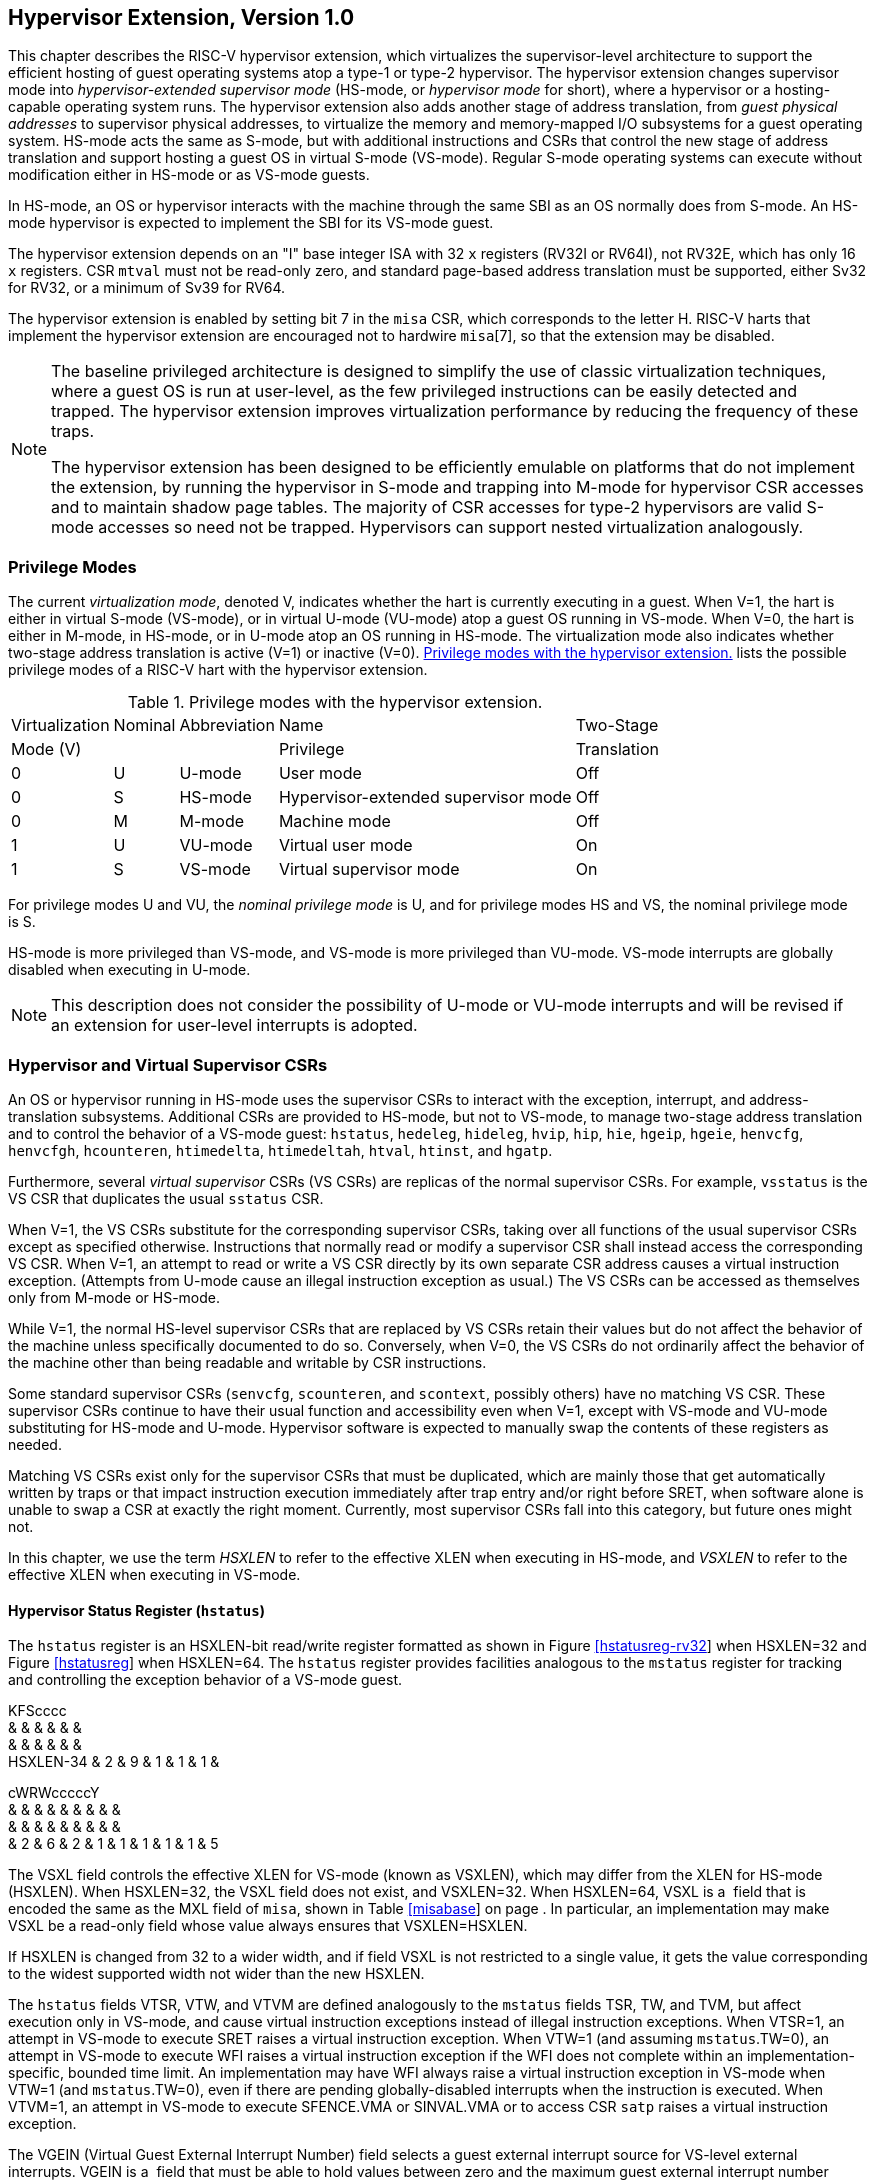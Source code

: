 [[hypervisor]]
== Hypervisor Extension, Version 1.0

This chapter describes the RISC-V hypervisor extension, which
virtualizes the supervisor-level architecture to support the efficient
hosting of guest operating systems atop a type-1 or type-2 hypervisor.
The hypervisor extension changes supervisor mode into
_hypervisor-extended supervisor mode_ (HS-mode, or _hypervisor mode_ for
short), where a hypervisor or a hosting-capable operating system runs.
The hypervisor extension also adds another stage of address translation,
from _guest physical addresses_ to supervisor physical addresses, to
virtualize the memory and memory-mapped I/O subsystems for a guest
operating system. HS-mode acts the same as S-mode, but with additional
instructions and CSRs that control the new stage of address translation
and support hosting a guest OS in virtual S-mode (VS-mode). Regular
S-mode operating systems can execute without modification either in
HS-mode or as VS-mode guests.

In HS-mode, an OS or hypervisor interacts with the machine through the
same SBI as an OS normally does from S-mode. An HS-mode hypervisor is
expected to implement the SBI for its VS-mode guest.

The hypervisor extension depends on an "I" base integer ISA with 32
`x` registers (RV32I or RV64I), not RV32E, which has only 16 `x`
registers. CSR `mtval` must not be read-only zero, and standard
page-based address translation must be supported, either Sv32 for RV32,
or a minimum of Sv39 for RV64.

The hypervisor extension is enabled by setting bit 7 in the `misa` CSR,
which corresponds to the letter H. RISC-V harts that implement the
hypervisor extension are encouraged not to hardwire `misa`[7], so that
the extension may be disabled.

[NOTE]
====
The baseline privileged architecture is designed to simplify the use of
classic virtualization techniques, where a guest OS is run at
user-level, as the few privileged instructions can be easily detected
and trapped. The hypervisor extension improves virtualization
performance by reducing the frequency of these traps.

The hypervisor extension has been designed to be efficiently emulable on
platforms that do not implement the extension, by running the hypervisor
in S-mode and trapping into M-mode for hypervisor CSR accesses and to
maintain shadow page tables. The majority of CSR accesses for type-2
hypervisors are valid S-mode accesses so need not be trapped.
Hypervisors can support nested virtualization analogously.
====

=== Privilege Modes

The current _virtualization mode_, denoted V, indicates whether the hart
is currently executing in a guest. When V=1, the hart is either in
virtual S-mode (VS-mode), or in virtual U-mode (VU-mode) atop a guest OS
running in VS-mode. When V=0, the hart is either in M-mode, in HS-mode,
or in U-mode atop an OS running in HS-mode. The virtualization mode also
indicates whether two-stage address translation is active (V=1) or
inactive (V=0). <<HPrivModes>> lists the
possible privilege modes of a RISC-V hart with the hypervisor extension.

[[HPrivModes]]
.Privilege modes with the hypervisor extension.
[%autowidth,float="center",align="center",cols="^,^,<,<,<"]
|===
|Virtualization |Nominal |Abbreviation |Name |Two-Stage
|Mode (V) | | |Privilege |Translation
|0 |U |U-mode |User mode |Off
|0 |S |HS-mode |Hypervisor-extended supervisor mode |Off
|0 |M |M-mode |Machine mode |Off
|1 |U |VU-mode |Virtual user mode |On
|1 |S |VS-mode |Virtual supervisor mode |On
|===

For privilege modes U and VU, the _nominal privilege mode_ is U, and for
privilege modes HS and VS, the nominal privilege mode is S.

HS-mode is more privileged than VS-mode, and VS-mode is more privileged
than VU-mode. VS-mode interrupts are globally disabled when executing in
U-mode.

[NOTE]
====
This description does not consider the possibility of U-mode or VU-mode
interrupts and will be revised if an extension for user-level interrupts
is adopted.
====

=== Hypervisor and Virtual Supervisor CSRs

An OS or hypervisor running in HS-mode uses the supervisor CSRs to
interact with the exception, interrupt, and address-translation
subsystems. Additional CSRs are provided to HS-mode, but not to VS-mode,
to manage two-stage address translation and to control the behavior of a
VS-mode guest: `hstatus`, `hedeleg`, `hideleg`, `hvip`, `hip`, `hie`,
`hgeip`, `hgeie`, `henvcfg`, `henvcfgh`, `hcounteren`, `htimedelta`,
`htimedeltah`, `htval`, `htinst`, and `hgatp`.

Furthermore, several _virtual supervisor_ CSRs (VS CSRs) are replicas of
the normal supervisor CSRs. For example, `vsstatus` is the VS CSR that
duplicates the usual `sstatus` CSR.

When V=1, the VS CSRs substitute for the corresponding supervisor CSRs,
taking over all functions of the usual supervisor CSRs except as
specified otherwise. Instructions that normally read or modify a
supervisor CSR shall instead access the corresponding VS CSR. When V=1,
an attempt to read or write a VS CSR directly by its own separate CSR
address causes a virtual instruction exception. (Attempts from U-mode
cause an illegal instruction exception as usual.) The VS CSRs can be
accessed as themselves only from M-mode or HS-mode.

While V=1, the normal HS-level supervisor CSRs that are replaced by VS
CSRs retain their values but do not affect the behavior of the machine
unless specifically documented to do so. Conversely, when V=0, the VS
CSRs do not ordinarily affect the behavior of the machine other than
being readable and writable by CSR instructions.

Some standard supervisor CSRs (`senvcfg`, `scounteren`, and `scontext`,
possibly others) have no matching VS CSR. These supervisor CSRs continue
to have their usual function and accessibility even when V=1, except
with VS-mode and VU-mode substituting for HS-mode and U-mode. Hypervisor
software is expected to manually swap the contents of these registers as
needed.

Matching VS CSRs exist only for the supervisor CSRs that must be
duplicated, which are mainly those that get automatically written by
traps or that impact instruction execution immediately after trap entry
and/or right before SRET, when software alone is unable to swap a CSR at
exactly the right moment. Currently, most supervisor CSRs fall into this
category, but future ones might not.

In this chapter, we use the term _HSXLEN_ to refer to the effective XLEN
when executing in HS-mode, and _VSXLEN_ to refer to the effective XLEN
when executing in VS-mode.

==== Hypervisor Status Register (`hstatus`)

The `hstatus` register is an HSXLEN-bit read/write register formatted as
shown in Figure link:#hstatusreg-rv32[[hstatusreg-rv32]] when HSXLEN=32
and Figure link:#hstatusreg[[hstatusreg]] when HSXLEN=64. The `hstatus`
register provides facilities analogous to the `mstatus` register for
tracking and controlling the exception behavior of a VS-mode guest.

KFScccc +
& & & & & & +
& & & & & & +
HSXLEN-34 & 2 & 9 & 1 & 1 & 1 & +

cWRWcccccY +
& & & & & & & & & +
& & & & & & & & & +
& 2 & 6 & 2 & 1 & 1 & 1 & 1 & 1 & 5 +

The VSXL field controls the effective XLEN for VS-mode (known as
VSXLEN), which may differ from the XLEN for HS-mode (HSXLEN). When
HSXLEN=32, the VSXL field does not exist, and VSXLEN=32. When HSXLEN=64,
VSXL is a  field that is encoded the same as the MXL field of `misa`,
shown in Table link:#misabase[[misabase]] on page . In particular, an
implementation may make VSXL be a read-only field whose value always
ensures that VSXLEN=HSXLEN.

If HSXLEN is changed from 32 to a wider width, and if field VSXL is not
restricted to a single value, it gets the value corresponding to the
widest supported width not wider than the new HSXLEN.

The `hstatus` fields VTSR, VTW, and VTVM are defined analogously to the
`mstatus` fields TSR, TW, and TVM, but affect execution only in VS-mode,
and cause virtual instruction exceptions instead of illegal instruction
exceptions. When VTSR=1, an attempt in VS-mode to execute SRET raises a
virtual instruction exception. When VTW=1 (and assuming `mstatus`.TW=0),
an attempt in VS-mode to execute WFI raises a virtual instruction
exception if the WFI does not complete within an
implementation-specific, bounded time limit. An implementation may have
WFI always raise a virtual instruction exception in VS-mode when VTW=1
(and `mstatus`.TW=0), even if there are pending globally-disabled
interrupts when the instruction is executed. When VTVM=1, an attempt in
VS-mode to execute SFENCE.VMA or SINVAL.VMA or to access CSR `satp`
raises a virtual instruction exception.

The VGEIN (Virtual Guest External Interrupt Number) field selects a
guest external interrupt source for VS-level external interrupts. VGEIN
is a  field that must be able to hold values between zero and the
maximum guest external interrupt number (known as GEILEN), inclusive.
When VGEIN=0, no guest external interrupt source is selected for
VS-level external interrupts. GEILEN may be zero, in which case VGEIN
may be read-only zero. Guest external interrupts are explained in
Section #sec:hgeinterruptregs[1.2.4], and the use of VGEIN is covered
further in Section #sec:hinterruptregs[1.2.3].

Field HU (Hypervisor in U-mode) controls whether the virtual-machine
load/store instructions, HLV, HLVX, and HSV, can be used also in U-mode.
When HU=1, these instructions can be executed in U-mode the same as in
HS-mode. When HU=0, all hypervisor instructions cause an illegal
instruction trap in U-mode.

The HU bit allows a portion of a hypervisor to be run in U-mode for
greater protection against software bugs, while still retaining access
to a virtual machine’s memory.

The SPV bit (Supervisor Previous Virtualization mode) is written by the
implementation whenever a trap is taken into HS-mode. Just as the SPP
bit in `sstatus` is set to the (nominal) privilege mode at the time of
the trap, the SPV bit in `hstatus` is set to the value of the
virtualization mode V at the time of the trap. When an SRET instruction
is executed when V=0, V is set to SPV.

When V=1 and a trap is taken into HS-mode, bit SPVP (Supervisor Previous
Virtual Privilege) is set to the nominal privilege mode at the time of
the trap, the same as `sstatus`.SPP. But if V=0 before a trap, SPVP is
left unchanged on trap entry. SPVP controls the effective privilege of
explicit memory accesses made by the virtual-machine load/store
instructions, HLV, HLVX, and HSV.

Without SPVP, if instructions HLV, HLVX, and HSV looked instead to
`sstatus`.SPP for the effective privilege of their memory accesses,
then, even with HU=1, U-mode could not access virtual machine memory at
VS-level, because to enter U-mode using SRET always leaves SPP=0. Unlike
SPP, field SPVP is untouched by transitions back-and-forth between
HS-mode and U-mode.

Field GVA (Guest Virtual Address) is written by the implementation
whenever a trap is taken into HS-mode. For any trap (breakpoint, address
misaligned, access fault, page fault, or guest-page fault) that writes a
guest virtual address to `stval`, GVA is set to 1. For any other trap
into HS-mode, GVA is set to 0.

For breakpoint and memory access traps that write a nonzero value to
`stval`, GVA is redundant with field SPV (the two bits are set the same)
except when the explicit memory access of an HLV, HLVX, or HSV
instruction causes a fault. In that case, SPV=0 but GVA=1.

The VSBE bit is a  field that controls the endianness of explicit memory
accesses made from VS-mode. If VSBE=0, explicit load and store memory
accesses made from VS-mode are little-endian, and if VSBE=1, they are
big-endian. VSBE also controls the endianness of all implicit accesses
to VS-level memory management data structures, such as page tables. An
implementation may make VSBE a read-only field that always specifies the
same endianness as HS-mode.

==== Hypervisor Trap Delegation Registers (`hedeleg` and `hideleg`)

Registers `hedeleg` and `hideleg` are HSXLEN-bit read/write registers,
formatted as shown in Figures link:#hedelegreg[[hedelegreg]] and
link:#hidelegreg[[hidelegreg]] respectively. By default, all traps at
any privilege level are handled in M-mode, though M-mode usually uses
the `medeleg` and `mideleg` CSRs to delegate some traps to HS-mode. The
`hedeleg` and `hideleg` CSRs allow these traps to be further delegated
to a VS-mode guest; their layout is the same as `medeleg` and `mideleg`.

@J +
 +
HSXLEN +

@J +
 +
HSXLEN +

[cols=">,<,<",options="header",]
|===
|Bit |Attribute |Corresponding Exception
|0 |(See text) |Instruction address misaligned
|1 |Writable |Instruction access fault
|2 |Writable |Illegal instruction
|3 |Writable |Breakpoint
|4 |Writable |Load address misaligned
|5 |Writable |Load access fault
|6 |Writable |Store/AMO address misaligned
|7 |Writable |Store/AMO access fault
|8 |Writable |Environment call from U-mode or VU-mode
|9 |Read-only 0 |Environment call from HS-mode
|10 |Read-only 0 |Environment call from VS-mode
|11 |Read-only 0 |Environment call from M-mode
|12 |Writable |Instruction page fault
|13 |Writable |Load page fault
|15 |Writable |Store/AMO page fault
|20 |Read-only 0 |Instruction guest-page fault
|21 |Read-only 0 |Load guest-page fault
|22 |Read-only 0 |Virtual instruction
|23 |Read-only 0 |Store/AMO guest-page fault
|===

A synchronous trap that has been delegated to HS-mode (using `medeleg`)
is further delegated to VS-mode if V=1 before the trap and the
corresponding `hedeleg` bit is set. Each bit of `hedeleg` shall be
either writable or read-only zero. Many bits of `hedeleg` are required
specifically to be writable or zero, as enumerated in
Table #tab:hedeleg-bits[[tab:hedeleg-bits]]. Bit 0, corresponding to
instruction address misaligned exceptions, must be writable if
IALIGN=32.

Requiring that certain bits of `hedeleg` be writable reduces some of the
burden on a hypervisor to handle variations of implementation.

An interrupt that has been delegated to HS-mode (using `mideleg`) is
further delegated to VS-mode if the corresponding `hideleg` bit is set.
Among bits 15:0 of `hideleg`, bits 10, 6, and 2 (corresponding to the
standard VS-level interrupts) are writable, and bits 12, 9, 5, and 1
(corresponding to the standard S-level interrupts) are read-only zeros.

When a virtual supervisor external interrupt (code 10) is delegated to
VS-mode, it is automatically translated by the machine into a supervisor
external interrupt (code 9) for VS-mode, including the value written to
`vscause` on an interrupt trap. Likewise, a virtual supervisor timer
interrupt (6) is translated into a supervisor timer interrupt (5) for
VS-mode, and a virtual supervisor software interrupt (2) is translated
into a supervisor software interrupt (1) for VS-mode. Similar
translations may or may not be done for platform or custom interrupt
causes (codes 16 and above).

[[sec:hinterruptregs]]
==== Hypervisor Interrupt Registers (`hvip`, `hip`, and `hie`)

Register `hvip` is an HSXLEN-bit read/write register that a hypervisor
can write to indicate virtual interrupts intended for VS-mode. Bits of
`hvip` that are not writable are read-only zeros.

@J +
 +
HSXLEN +

The standard portion (bits 15:0) of `hvip` is formatted as shown in
Figure link:#hvipreg-standard[[hvipreg-standard]]. Bits VSEIP, VSTIP,
and VSSIP of `hvip` are writable. Setting VSEIP=1 in `hvip` asserts a
VS-level external interrupt; setting VSTIP asserts a VS-level timer
interrupt; and setting VSSIP asserts a VS-level software interrupt.

RcFcFcW & & & & & & +
& & & & & & +
& 1 & 3 & 1 & 3 & 1 & 2 +

Registers `hip` and `hie` are HSXLEN-bit read/write registers that
supplement HS-level’s `sip` and `sie` respectively. The `hip` register
indicates pending VS-level and hypervisor-specific interrupts, while
`hie` contains enable bits for the same interrupts.

@J +
 +
HSXLEN +

@J +
 +
HSXLEN +

For each writable bit in `sie`, the corresponding bit shall be read-only
zero in both `hip` and `hie`. Hence, the nonzero bits in `sie` and `hie`
are always mutually exclusive, and likewise for `sip` and `hip`.

The active bits of `hip` and `hie` cannot be placed in HS-level’s `sip`
and `sie` because doing so would make it impossible for software to
emulate the hypervisor extension on platforms that do not implement it
in hardware.

An interrupt _i_ will trap to HS-mode whenever all of the following are
true: (a) either the current operating mode is HS-mode and the SIE bit
in the `sstatus` register is set, or the current operating mode has less
privilege than HS-mode; (b) bit _i_ is set in both `sip` and `sie`, or
in both `hip` and `hie`; and (c) bit _i_ is not set in `hideleg`.

If bit _i_ of `sie` is read-only zero, the same bit in register `hip`
may be writable or may be read-only. When bit _i_ in `hip` is writable,
a pending interrupt _i_ can be cleared by writing 0 to this bit. If
interrupt _i_ can become pending in `hip` but bit _i_ in `hip` is
read-only, then either the interrupt can be cleared by clearing bit _i_
of `hvip`, or the implementation must provide some other mechanism for
clearing the pending interrupt (which may involve a call to the
execution environment).

A bit in `hie` shall be writable if the corresponding interrupt can ever
become pending in `hip`. Bits of `hie` that are not writable shall be
read-only zero.

The standard portions (bits 15:0) of registers `hip` and `hie` are
formatted as shown in Figures link:#hipreg-standard[[hipreg-standard]]
and link:#hiereg-standard[[hiereg-standard]] respectively.

FcccFcFcW & & & & & & & & +
& & & & & & & & +
& 1 & 1 & 1 & 3 & 1 & 3 & 1 & 2 +

FcccFcFcW & & & & & & & & +
& & & & & & & & +
& 1 & 1 & 1 & 3 & 1 & 3 & 1 & 2 +

Bits `hip`.SGEIP and `hie`.SGEIE are the interrupt-pending and
interrupt-enable bits for guest external interrupts at supervisor level
(HS-level). SGEIP is read-only in `hip`, and is 1 if and only if the
bitwise logical-AND of CSRs `hgeip` and `hgeie` is nonzero in any bit.
(See Section #sec:hgeinterruptregs[1.2.4].)

Bits `hip`.VSEIP and `hie`.VSEIE are the interrupt-pending and
interrupt-enable bits for VS-level external interrupts. VSEIP is
read-only in `hip`, and is the logical-OR of these interrupt sources:

bit VSEIP of `hvip`;

the bit of `hgeip` selected by `hstatus`.VGEIN; and

any other platform-specific external interrupt signal directed to
VS-level.

Bits `hip`.VSTIP and `hie`.VSTIE are the interrupt-pending and
interrupt-enable bits for VS-level timer interrupts. VSTIP is read-only
in `hip`, and is the logical-OR of `hvip`.VSTIP and any other
platform-specific timer interrupt signal directed to VS-level.

Bits `hip`.VSSIP and `hie`.VSSIE are the interrupt-pending and
interrupt-enable bits for VS-level software interrupts. VSSIP in `hip`
is an alias (writable) of the same bit in `hvip`.

Multiple simultaneous interrupts destined for HS-mode are handled in the
following decreasing priority order: SEI, SSI, STI, SGEI, VSEI, VSSI,
VSTI.

[[sec:hgeinterruptregs]]
==== Hypervisor Guest External Interrupt Registers (`hgeip` and `hgeie`)

The `hgeip` register is an HSXLEN-bit read-only register, formatted as
shown in Figure link:#hgeipreg[[hgeipreg]], that indicates pending guest
external interrupts for this hart. The `hgeie` register is an HSXLEN-bit
read/write register, formatted as shown in
Figure link:#hgeiereg[[hgeiereg]], that contains enable bits for the
guest external interrupts at this hart. Guest external interrupt number
_i_ corresponds with bit _i_ in both `hgeip` and `hgeie`.

@Jc & +
& +
HSXLEN-1 & 1 +

@Jc & +
& +
HSXLEN-1 & 1 +

Guest external interrupts represent interrupts directed to individual
virtual machines at VS-level. If a RISC-V platform supports placing a
physical device under the direct control of a guest OS with minimal
hypervisor intervention (known as _pass-through_ or _direct assignment_
between a virtual machine and the physical device), then, in such
circumstance, interrupts from the device are intended for a specific
virtual machine. Each bit of `hgeip` summarizes _all_ pending interrupts
directed to one virtual hart, as collected and reported by an interrupt
controller. To distinguish specific pending interrupts from multiple
devices, software must query the interrupt controller.

Support for guest external interrupts requires an interrupt controller
that can collect virtual-machine-directed interrupts separately from
other interrupts.

The number of bits implemented in `hgeip` and `hgeie` for guest external
interrupts is  and may be zero. This number is known as _GEILEN_. The
least-significant bits are implemented first, apart from bit 0. Hence,
if GEILEN is nonzero, bits GEILEN:1 shall be writable in `hgeie`, and
all other bit positions shall be read-only zeros in both `hgeip` and
`hgeie`.

The set of guest external interrupts received and handled at one
physical hart may differ from those received at other harts. Guest
external interrupt number _i_ at one physical hart is typically expected
not to be the same as guest external interrupt _i_ at any other hart.
For any one physical hart, the maximum number of virtual harts that may
directly receive guest external interrupts is limited by GEILEN. The
maximum this number can be for any implementation is 31 for RV32 and 63
for RV64, per physical hart.

A hypervisor is always free to _emulate_ devices for any number of
virtual harts without being limited by GEILEN. Only direct pass-through
(direct assignment) of interrupts is affected by the GEILEN limit, and
the limit is on the number of virtual harts receiving such interrupts,
not the number of distinct interrupts received. The number of distinct
interrupts a single virtual hart may receive is determined by the
interrupt controller.

Register `hgeie` selects the subset of guest external interrupts that
cause a supervisor-level (HS-level) guest external interrupt. The enable
bits in `hgeie` do not affect the VS-level external interrupt signal
selected from `hgeip` by `hstatus`.VGEIN.

====  Hypervisor Environment Configuration Registers (`henvcfg` and `henvcfgh`) 

The `henvcfg` CSR is an HSXLEN-bit read/write register, formatted for
HSXLEN=64 as shown in Figure #fig:henvcfg[[fig:henvcfg]], that controls
certain characteristics of the execution environment when virtualization
mode V=1.

cc@Mcc@W@Wc & & & & & & & +
& & & & & & & +
& 1 & 54 & 1 & 1 & 2 & 3 & 1 +

If bit FIOM (Fence of I/O implies Memory) is set to one in `henvcfg`,
FENCE instructions executed when V=1 are modified so the requirement to
order accesses to device I/O implies also the requirement to order main
memory accesses. Table #tab:henvcfg-FIOM[1.1] details the modified
interpretation of FENCE instruction bits PI, PO, SI, and SO when FIOM=1
and V=1.

Similarly, when FIOM=1 and V=1, if an atomic instruction that accesses a
region ordered as device I/O has its _aq_ and/or _rl_ bit set, then that
instruction is ordered as though it accesses both device I/O and memory.

[[tab:henvcfg-FIOM]]
. Modified interpretation of FENCE predecessor and successor sets when
FIOM=1 and virtualization mode V=1.
[cols="^,<",options="header",]
|===
|Instruction bit |Meaning when set
|PI |Predecessor device input and memory reads (PR implied)
|PO |Predecessor device output and memory writes (PW implied)
|SI |Successor device input and memory reads (SR implied)
|SO |Successor device output and memory writes (SW implied)
|===

The PBMTE bit controls whether the Svpbmt extension is available for use
in VS-stage address translation. When PBMTE=1, Svpbmt is available for
VS-stage address translation. When PBMTE=0, the implementation behaves
as though Svpbmt were not implemented for VS-stage address translation.
If Svpbmt is not implemented, PBMTE is read-only zero.

The definition of the STCE field will be furnished by the forthcoming
Sstc extension. Its allocation within `henvcfg` may change prior to the
ratification of that extension.

The definition of the CBZE field will be furnished by the forthcoming
Zicboz extension. Its allocation within `henvcfg` may change prior to
the ratification of that extension.

The definitions of the CBCFE and CBIE fields will be furnished by the
forthcoming Zicbom extension. Their allocations within `henvcfg` may
change prior to the ratification of that extension.

When HSXLEN=32, `henvcfg` contains the same fields as bits 31:0 of
`henvcfg` when HSXLEN=64. Additionally, when HSXLEN=32, `henvcfgh` is a
32-bit read/write register that contains the same fields as bits 63:32
of `henvcfg` when HSXLEN=64. Register `henvcfgh` does not exist when
HSXLEN=64.

==== Hypervisor Counter-Enable Register (`hcounteren`)

The counter-enable register `hcounteren` is a 32-bit register that
controls the availability of the hardware performance monitoring
counters to the guest virtual machine.

cccMcccccc & & & & & & & & & +
& & & & & & & & & +
& 1 & 1 & 23 & 1 & 1 & 1 & 1 & 1 & 1 +

When the CY, TM, IR, or HPM_n_ bit in the `hcounteren` register is
clear, attempts to read the `cycle`, `time`, `instret`, or
`hpmcounter`_n_ register while V=1 will cause a virtual instruction
exception if the same bit in `mcounteren` is 1. When one of these bits
is set, access to the corresponding register is permitted when V=1,
unless prevented for some other reason. In VU-mode, a counter is not
readable unless the applicable bits are set in both `hcounteren` and
`scounteren`.

`hcounteren` must be implemented. However, any of the bits may be
read-only zero, indicating reads to the corresponding counter will cause
an exception when V=1. Hence, they are effectively  fields.

==== Hypervisor Time Delta Registers (`htimedelta`, `htimedeltah`)

The `htimedelta` CSR is a read/write register that contains the delta
between the value of the `time` CSR and the value returned in VS-mode or
VU-mode. That is, reading the `time` CSR in VS or VU mode returns the
sum of the contents of `htimedelta` and the actual value of `time`.

Because overflow is ignored when summing `htimedelta` and `time`, large
values of `htimedelta` may be used to represent negative time offsets.

@J +
 +
 +

For HSXLEN=32 only, `htimedelta` holds the lower 32 bits of the delta,
and `htimedeltah` holds the upper 32 bits of the delta.

@J +
 +
 +
 +

==== Hypervisor Trap Value Register (`htval`)

The `htval` register is an HSXLEN-bit read/write register formatted as
shown in Figure link:#htvalreg[[htvalreg]]. When a trap is taken into
HS-mode, `htval` is written with additional exception-specific
information, alongside `stval`, to assist software in handling the trap.

@J +
 +
HSXLEN +

When a guest-page-fault trap is taken into HS-mode, `htval` is written
with either zero or the guest physical address that faulted, shifted
right by 2 bits. For other traps, `htval` is set to zero, but a future
standard or extension may redefine `htval`’s setting for other traps.

A guest-page fault may arise due to an implicit memory access during
first-stage (VS-stage) address translation, in which case a guest
physical address written to `htval` is that of the implicit memory
access that faulted—for example, the address of a VS-level page table
entry that could not be read. (The guest physical address corresponding
to the original virtual address is unknown when VS-stage translation
fails to complete.) Additional information is provided in CSR `htinst`
to disambiguate such situations.

Otherwise, for misaligned loads and stores that cause guest-page faults,
a nonzero guest physical address in `htval` corresponds to the faulting
portion of the access as indicated by the virtual address in `stval`.
For instruction guest-page faults on systems with variable-length
instructions, a nonzero `htval` corresponds to the faulting portion of
the instruction as indicated by the virtual address in `stval`.

A guest physical address written to `htval` is shifted right by 2 bits
to accommodate addresses wider than the current XLEN. For RV32, the
hypervisor extension permits guest physical addresses as wide as 34
bits, and `htval` reports bits 33:2 of the address. This shift-by-2
encoding of guest physical addresses matches the encoding of physical
addresses in PMP address registers (Section #sec:pmp[[sec:pmp]]) and in
page table entries (Sections #sec:sv32[[sec:sv32]],
#sec:sv39[[sec:sv39]], #sec:sv48[[sec:sv48]],
and #sec:sv57[[sec:sv57]]).

If the least-significant two bits of a faulting guest physical address
are needed, these bits are ordinarily the same as the least-significant
two bits of the faulting virtual address in `stval`. For faults due to
implicit memory accesses for VS-stage address translation, the
least-significant two bits are instead zeros. These cases can be
distinguished using the value provided in register `htinst`.

`htval` is a  register that must be able to hold zero and may be capable
of holding only an arbitrary subset of other 2-bit-shifted guest
physical addresses, if any.

Unless it has reason to assume otherwise (such as a platform standard),
software that writes a value to `htval` should read back from `htval` to
confirm the stored value.

==== Hypervisor Trap Instruction Register (`htinst`)

The `htinst` register is an HSXLEN-bit read/write register formatted as
shown in Figure link:#htinstreg[[htinstreg]]. When a trap is taken into
HS-mode, `htinst` is written with a value that, if nonzero, provides
information about the instruction that trapped, to assist software in
handling the trap. The values that may be written to `htinst` on a trap
are documented in Section #sec:tinst-vals[1.6.3].

@J +
 +
HSXLEN +

`htinst` is a  register that need only be able to hold the values that
the implementation may automatically write to it on a trap.

[[sec:hgatp]]
==== Hypervisor Guest Address Translation and Protection Register (`hgatp`)

The `hgatp` register is an HSXLEN-bit read/write register, formatted as
shown in Figure link:#rv32hgatp[[rv32hgatp]] for HSXLEN=32 and
Figure link:#rv64hgatp[[rv64hgatp]] for HSXLEN=64, which controls
G-stage address translation and protection, the second stage of
two-stage translation for guest virtual addresses (see
Section #sec:two-stage-translation[1.5]). Similar to CSR `satp`, this
register holds the physical page number (PPN) of the guest-physical root
page table; a virtual machine identifier (VMID), which facilitates
address-translation fences on a per-virtual-machine basis; and the MODE
field, which selects the address-translation scheme for guest physical
addresses. When `mstatus`.TVM=1, attempts to read or write `hgatp` while
executing in HS-mode will raise an illegal instruction exception.

cY@E@K & & & +
& & & +
& 2 & 7 & 22 +

@S@Y@E@K & & & +
& & & +
& 2 & 14 & 44 +

Table #tab:hgatp-mode[1.2] shows the encodings of the MODE field when
HSXLEN=32 and HSXLEN=64. When MODE=Bare, guest physical addresses are
equal to supervisor physical addresses, and there is no further memory
protection for a guest virtual machine beyond the physical memory
protection scheme described in Section #sec:pmp[[sec:pmp]]. In this
case, the remaining fields in `hgatp` must be set to zeros.

When HSXLEN=32, the only other valid setting for MODE is Sv32x4, which
is a modification of the usual Sv32 paged virtual-memory scheme,
extended to support 34-bit guest physical addresses. When HSXLEN=64,
modes Sv39x4, Sv48x4, and Sv57x4 are defined as modifications of the
Sv39, Sv48, and Sv57 paged virtual-memory schemes. All of these paged
virtual-memory schemes are described in
Section #sec:guest-addr-translation[1.5.1].

The remaining MODE settings when HSXLEN=64 are reserved for future use
and may define different interpretations of the other fields in `hgatp`.

[[tab:hgatp-mode]]
.Encoding of `hgatp` MODE field.
[cols="^,^,<",options="header",]
|===
|HSXLEN=32 | |
|Value |Name |Description

|0 |Bare |No translation or protection.

|1 |Sv32x4 |Page-based 34-bit virtual addressing (2-bit extension of
Sv32).

|HSXLEN=64 | |

|Value |Name |Description

|0 |Bare |No translation or protection.

|1–7 |— |_Reserved_

|8 |Sv39x4 |Page-based 41-bit virtual addressing (2-bit extension of
Sv39).

|9 |Sv48x4 |Page-based 50-bit virtual addressing (2-bit extension of
Sv48).

|10 |Sv57x4 |Page-based 59-bit virtual addressing (2-bit extension of
Sv57).

|11–15 |— |_Reserved_
|===

Implementations are not required to support all defined MODE settings
when HSXLEN=64.

A write to `hgatp` with an unsupported MODE value is not ignored as it
is for `satp`. Instead, the fields of `hgatp` are in the normal way,
when so indicated.

As explained in Section #sec:guest-addr-translation[1.5.1], for the
paged virtual-memory schemes (Sv32x4, Sv39x4, Sv48x4, and Sv57x4), the
root page table is 16 KiB and must be aligned to a 16-KiB boundary. In
these modes, the lowest two bits of the physical page number (PPN) in
`hgatp` always read as zeros. An implementation that supports only the
defined paged virtual-memory schemes and/or Bare may make PPN[1:0]
read-only zero.

The number of VMID bits is  and may be zero. The number of implemented
VMID bits, termed _VMIDLEN_, may be determined by writing one to every
bit position in the VMID field, then reading back the value in `hgatp`
to see which bit positions in the VMID field hold a one. The
least-significant bits of VMID are implemented first: that is, if
VMIDLEN latexmath:[$>$] 0, VMID[VMIDLEN-1:0] is writable. The maximal
value of VMIDLEN, termed VMIDMAX, is 7 for Sv32x4 or 14 for Sv39x4,
Sv48x4, and Sv57x4.

The `hgatp` register is considered _active_ for the purposes of the
address-translation algorithm _unless_ the effective privilege mode is U
and `hstatus`.HU=0.

This definition simplifies the implementation of speculative execution
of HLV, HLVX, and HSV instructions.

Note that writing `hgatp` does not imply any ordering constraints
between page-table updates and subsequent G-stage address translations.
If the new virtual machine’s guest physical page tables have been
modified, or if a VMID is reused, it may be necessary to execute an
HFENCE.GVMA instruction (see Section #sec:hfence.vma[1.3.2]) before or
after writing `hgatp`.

==== Virtual Supervisor Status Register (`vsstatus`)

The `vsstatus` register is a VSXLEN-bit read/write register that is
VS-mode’s version of supervisor register `sstatus`, formatted as shown
in Figure link:#vsstatusreg-rv32[[vsstatusreg-rv32]] when VSXLEN=32 and
Figure link:#vsstatusreg[[vsstatusreg]] when VSXLEN=64. When V=1,
`vsstatus` substitutes for the usual `sstatus`, so instructions that
normally read or modify `sstatus` actually access `vsstatus` instead.

cEcccc +
& & & & & +
& & & & & +
& 11 & 1 & 1 & 1 & +

cWWWWccccWcc +
& & & & & & & & & & & +
& & & & & & & & & & & +
& 2 & 2 & 2 & 2 & 1 & 1 & 1 & 1 & 3 & 1 & 1 +

cMFScccc +
& & & & & & & +
& & & & & & & +
& VSXLEN-35 & 2 & 12 & 1 & 1 & 1 & +

cWWWWccccWcc +
& & & & & & & & & & & +
& & & & & & & & & & & +
& 2 & 2 & 2 & 2 & 1 & 1 & 1 & 1 & 3 & 1 & 1 +

The UXL field controls the effective XLEN for VU-mode, which may differ
from the XLEN for VS-mode (VSXLEN). When VSXLEN=32, the UXL field does
not exist, and VU-mode XLEN=32. When VSXLEN=64, UXL is a  field that is
encoded the same as the MXL field of `misa`, shown in
Table link:#misabase[[misabase]] on page . In particular, an
implementation may make UXL be a read-only copy of field VSXL of
`hstatus`, forcing VU-mode XLEN=VSXLEN.

If VSXLEN is changed from 32 to a wider width, and if field UXL is not
restricted to a single value, it gets the value corresponding to the
widest supported width not wider than the new VSXLEN.

When V=1, both `vsstatus`.FS and the HS-level `sstatus`.FS are in
effect. Attempts to execute a floating-point instruction when either
field is 0 (Off) raise an illegal-instruction exception. Modifying the
floating-point state when V=1 causes both fields to be set to 3 (Dirty).

For a hypervisor to benefit from the extension context status, it must
have its own copy in the HS-level `sstatus`, maintained independently of
a guest OS running in VS-mode. While a version of the extension context
status obviously must exist in `vsstatus` for VS-mode, a hypervisor
cannot rely on this version being maintained correctly, given that
VS-level software can change `vsstatus`.FS arbitrarily. If the HS-level
`sstatus`.FS were not independently active and maintained by the
hardware in parallel with `vsstatus`.FS while V=1, hypervisors would
always be forced to conservatively swap all floating-point state when
context-switching between virtual machines.

Similarly, when V=1, both `vsstatus`.VS and the HS-level `sstatus`.VS
are in effect. Attempts to execute a vector instruction when either
field is 0 (Off) raise an illegal-instruction exception. Modifying the
vector state when V=1 causes both fields to be set to 3 (Dirty).

Read-only fields SD and XS summarize the extension context status as it
is visible to VS-mode only. For example, the value of the HS-level
`sstatus`.FS does not affect `vsstatus`.SD.

An implementation may make field UBE be a read-only copy of
`hstatus`.VSBE.

When V=0, `vsstatus` does not directly affect the behavior of the
machine, unless a virtual-machine load/store (HLV, HLVX, or HSV) or the
MPRV feature in the `mstatus` register is used to execute a load or
store _as though_ V=1.

==== Virtual Supervisor Interrupt Registers (`vsip` and `vsie`)

The `vsip` and `vsie` registers are VSXLEN-bit read/write registers that
are VS-mode’s versions of supervisor CSRs `sip` and `sie`, formatted as
shown in Figures link:#vsipreg[[vsipreg]] and link:#vsiereg[[vsiereg]]
respectively. When V=1, `vsip` and `vsie` substitute for the usual `sip`
and `sie`, so instructions that normally read or modify `sip`/`sie`
actually access `vsip`/`vsie` instead. However, interrupts directed to
HS-level continue to be indicated in the HS-level `sip` register, not in
`vsip`, when V=1.

@J +
 +
VSXLEN +

@J +
 +
VSXLEN +

The standard portions (bits 15:0) of registers `vsip` and `vsie` are
formatted as shown in Figures link:#vsipreg-standard[[vsipreg-standard]]
and link:#vsiereg-standard[[vsiereg-standard]] respectively.

ScFcFcc & & & & & & +
& & & & & & +
& 1 & 3 & 1 & 3 & 1 & 1 +

ScFcFcc & & & & & & +
& & & & & & +
& 1 & 3 & 1 & 3 & 1 & 1 +

When bit 10 of `hideleg` is zero, `vsip`.SEIP and `vsie`.SEIE are
read-only zeros. Else, `vsip`.SEIP and `vsie`.SEIE are aliases of
`hip`.VSEIP and `hie`.VSEIE.

When bit 6 of `hideleg` is zero, `vsip`.STIP and `vsie`.STIE are
read-only zeros. Else, `vsip`.STIP and `vsie`.STIE are aliases of
`hip`.VSTIP and `hie`.VSTIE.

When bit 2 of `hideleg` is zero, `vsip`.SSIP and `vsie`.SSIE are
read-only zeros. Else, `vsip`.SSIP and `vsie`.SSIE are aliases of
`hip`.VSSIP and `hie`.VSSIE.

==== Virtual Supervisor Trap Vector Base Address Register (`vstvec`)

The `vstvec` register is a VSXLEN-bit read/write register that is
VS-mode’s version of supervisor register `stvec`, formatted as shown in
Figure link:#vstvecreg[[vstvecreg]]. When V=1, `vstvec` substitutes for
the usual `stvec`, so instructions that normally read or modify `stvec`
actually access `vstvec` instead. When V=0, `vstvec` does not directly
affect the behavior of the machine.

J@R & +
& +
VSXLEN-2 & 2 +

==== Virtual Supervisor Scratch Register (`vsscratch`)

The `vsscratch` register is a VSXLEN-bit read/write register that is
VS-mode’s version of supervisor register `sscratch`, formatted as shown
in Figure link:#vsscratchreg[[vsscratchreg]]. When V=1, `vsscratch`
substitutes for the usual `sscratch`, so instructions that normally read
or modify `sscratch` actually access `vsscratch` instead. The contents
of `vsscratch` never directly affect the behavior of the machine.

@J +
 +
VSXLEN +

==== Virtual Supervisor Exception Program Counter (`vsepc`)

The `vsepc` register is a VSXLEN-bit read/write register that is
VS-mode’s version of supervisor register `sepc`, formatted as shown in
Figure link:#vsepcreg[[vsepcreg]]. When V=1, `vsepc` substitutes for the
usual `sepc`, so instructions that normally read or modify `sepc`
actually access `vsepc` instead. When V=0, `vsepc` does not directly
affect the behavior of the machine.

`vsepc` is a  register that must be able to hold the same set of values
that `sepc` can hold.

@J +
 +
VSXLEN +

==== Virtual Supervisor Cause Register (`vscause`)

The `vscause` register is a VSXLEN-bit read/write register that is
VS-mode’s version of supervisor register `scause`, formatted as shown in
Figure link:#vscausereg[[vscausereg]]. When V=1, `vscause` substitutes
for the usual `scause`, so instructions that normally read or modify
`scause` actually access `vscause` instead. When V=0, `vscause` does not
directly affect the behavior of the machine.

`vscause` is a  register that must be able to hold the same set of
values that `scause` can hold.

c@U & +
& +
& VSXLEN-1 +

==== Virtual Supervisor Trap Value Register (`vstval`)

The `vstval` register is a VSXLEN-bit read/write register that is
VS-mode’s version of supervisor register `stval`, formatted as shown in
Figure link:#vstvalreg[[vstvalreg]]. When V=1, `vstval` substitutes for
the usual `stval`, so instructions that normally read or modify `stval`
actually access `vstval` instead. When V=0, `vstval` does not directly
affect the behavior of the machine.

`vstval` is a  register that must be able to hold the same set of values
that `stval` can hold.

@J +
 +
VSXLEN +

==== Virtual Supervisor Address Translation and Protection Register (`vsatp`)

The `vsatp` register is a VSXLEN-bit read/write register that is
VS-mode’s version of supervisor register `satp`, formatted as shown in
Figure link:#rv32vsatpreg[[rv32vsatpreg]] for VSXLEN=32 and
Figure link:#rv64vsatpreg[[rv64vsatpreg]] for VSXLEN=64. When V=1,
`vsatp` substitutes for the usual `satp`, so instructions that normally
read or modify `satp` actually access `vsatp` instead. `vsatp` controls
VS-stage address translation, the first stage of two-stage translation
for guest virtual addresses (see
Section #sec:two-stage-translation[1.5]).

c@E@K & & +
& & +
& 9 & 22 +

@S@T@U & & +
& & +
& 16 & 44 +

The `vsatp` register is considered _active_ for the purposes of the
address-translation algorithm _unless_ the effective privilege mode is U
and `hstatus`.HU=0. However, even when `vsatp` is active, VS-stage
page-table entries’ A bits must not be set as a result of speculative
execution, unless the effective privilege mode is VS or VU.

In particular, virtual-machine load/store (HLV, HLVX, or HSV)
instructions that are misspeculatively executed must not cause VS-stage
A bits to be set.

When V=0, a write to `vsatp` with an unsupported MODE value is either
ignored as it is for `satp`, or the fields of `vsatp` are treated as in
the normal way. However, when V=1, a write to `satp` with an unsupported
MODE value _is_ ignored and no write to `vsatp` is effected.

When V=0, `vsatp` does not directly affect the behavior of the machine,
unless a virtual-machine load/store (HLV, HLVX, or HSV) or the MPRV
feature in the `mstatus` register is used to execute a load or store _as
though_ V=1.

=== Hypervisor Instructions

The hypervisor extension adds virtual-machine load and store
instructions and two privileged fence instructions.

==== Hypervisor Virtual-Machine Load and Store Instructions

@O@R@R@F@R@S +
& & & & & +
& & & & & +
& 5 & 5 & 3 & 5 & 7 +
HLV._width_ & [U] & addr & PRIVM & dest & SYSTEM +
HLVX.HU/WU & HLVX & addr & PRIVM & dest & SYSTEM +
HSV._width_ & src & addr & PRIVM & 0 & SYSTEM +

The hypervisor virtual-machine load and store instructions are valid
only in M-mode or HS-mode, or in U-mode when `hstatus`.HU=1. Each
instruction performs an explicit memory access as though V=1; i.e., with
the address translation and protection, and the endianness, that apply
to memory accesses in either VS-mode or VU-mode. Field SPVP of `hstatus`
controls the privilege level of the access. The explicit memory access
is done as though in VU-mode when SPVP=0, and as though in VS-mode when
SPVP=1. As usual when V=1, two-stage address translation is applied, and
the HS-level `sstatus`.SUM is ignored. HS-level `sstatus`.MXR makes
execute-only pages readable for both stages of address translation
(VS-stage and G-stage), whereas `vsstatus`.MXR affects only the first
translation stage (VS-stage).

For every RV32I or RV64I load instruction, LB, LBU, LH, LHU, LW, LWU,
and LD, there is a corresponding virtual-machine load instruction:
HLV.B, HLV.BU, HLV.H, HLV.HU, HLV.W, HLV.WU, and HLV.D. For every RV32I
or RV64I store instruction, SB, SH, SW, and SD, there is a corresponding
virtual-machine store instruction: HSV.B, HSV.H, HSV.W, and HSV.D.
Instructions HLV.WU, HLV.D, and HSV.D are not valid for RV32, of course.

Instructions HLVX.HU and HLVX.WU are the same as HLV.HU and HLV.WU,
except that _execute_ permission takes the place of _read_ permission
during address translation. That is, the memory being read must be
executable in both stages of address translation, but read permission is
not required. For the supervisor physical address that results from
address translation, the supervisor physical memory attributes must
grant both _execute_ and _read_ permissions. (The _supervisor physical
memory attributes_ are the machine’s physical memory attributes as
modified by physical memory protection, Section #sec:pmp[[sec:pmp]], for
supervisor level.)

HLVX cannot override machine-level physical memory protection (PMP), so
attempting to read memory that PMP designates as execute-only still
results in an access-fault exception.

Although HLVX instructions’ explicit memory accesses require execute
permissions, they still raise the same exceptions as other load
instructions, rather than raising fetch exceptions instead.

HLVX.WU is valid for RV32, even though LWU and HLV.WU are not. (For
RV32, HLVX.WU can be considered a variant of HLV.W, as sign extension is
irrelevant for 32-bit values.)

Attempts to execute a virtual-machine load/store instruction (HLV, HLVX,
or HSV) when V=1 cause a virtual instruction trap. Attempts to execute
one of these same instructions from U-mode when `hstatus`.HU=0 cause an
illegal instruction trap.

[[sec:hfence.vma]]
==== Hypervisor Memory-Management Fence Instructions

@O@R@R@F@R@S +
& & & & & +
& & & & & +
& 5 & 5 & 3 & 5 & 7 +
HFENCE.VVMA & asid & vaddr & PRIV & 0 & SYSTEM +
HFENCE.GVMA & vmid & gaddr & PRIV & 0 & SYSTEM +

The hypervisor memory-management fence instructions, HFENCE.VVMA and
HFENCE.GVMA, perform a function similar to SFENCE.VMA
(Section #sec:sfence.vma[[sec:sfence.vma]]), except applying to the
VS-level memory-management data structures controlled by CSR `vsatp`
(HFENCE.VVMA) or the guest-physical memory-management data structures
controlled by CSR `hgatp` (HFENCE.GVMA). Instruction SFENCE.VMA applies
only to the memory-management data structures controlled by the current
`satp` (either the HS-level `satp` when V=0 or `vsatp` when V=1).

HFENCE.VVMA is valid only in M-mode or HS-mode. Its effect is much the
same as temporarily entering VS-mode and executing SFENCE.VMA. Executing
an HFENCE.VVMA guarantees that any previous stores already visible to
the current hart are ordered before all implicit reads by that hart done
for VS-stage address translation for instructions that

are subsequent to the HFENCE.VVMA, and

execute when `hgatp`.VMID has the same setting as it did when
HFENCE.VVMA executed.

Implicit reads need not be ordered when `hgatp`.VMID is different than
at the time HFENCE.VVMA executed. If operand
_rs1_latexmath:[$\neq$]`x0`, it specifies a single guest virtual
address, and if operand _rs2_latexmath:[$\neq$]`x0`, it specifies a
single guest address-space identifier (ASID).

An HFENCE.VVMA instruction applies only to a single virtual machine,
identified by the setting of `hgatp`.VMID when HFENCE.VVMA executes.

When _rs2_latexmath:[$\neq$]`x0`, bits XLEN-1:ASIDMAX of the value held
in _rs2_ are reserved for future standard use. Until their use is
defined by a standard extension, they should be zeroed by software and
ignored by current implementations. Furthermore, if
ASIDLEN latexmath:[$<$] ASIDMAX, the implementation shall ignore bits
ASIDMAX-1:ASIDLEN of the value held in _rs2_.

Simpler implementations of HFENCE.VVMA can ignore the guest virtual
address in _rs1_ and the guest ASID value in _rs2_, as well as
`hgatp`.VMID, and always perform a global fence for the VS-level memory
management of all virtual machines, or even a global fence for all
memory-management data structures.

Neither `mstatus`.TVM nor `hstatus`.VTVM causes HFENCE.VVMA to trap.

HFENCE.GVMA is valid only in HS-mode when `mstatus`.TVM=0, or in M-mode
(irrespective of `mstatus`.TVM). Executing an HFENCE.GVMA instruction
guarantees that any previous stores already visible to the current hart
are ordered before all implicit reads by that hart done for G-stage
address translation for instructions that follow the HFENCE.GVMA. If
operand _rs1_latexmath:[$\neq$]`x0`, it specifies a single guest
physical address, shifted right by 2 bits, and if operand
_rs2_latexmath:[$\neq$]`x0`, it specifies a single virtual machine
identifier (VMID).

Conceptually, an implementation might contain two address-translation
caches: one that maps guest virtual addresses to guest physical
addresses, and another that maps guest physical addresses to supervisor
physical addresses. HFENCE.GVMA need not flush the former cache, but it
must flush entries from the latter cache that match the HFENCE.GVMA’s
address and VMID arguments.

More commonly, implementations contain address-translation caches that
map guest virtual addresses directly to supervisor physical addresses,
removing a level of indirection. For such implementations, any entry
whose guest virtual address maps to a guest physical address that
matches the HFENCE.GVMA’s address and VMID arguments must be flushed.
Selectively flushing entries in this fashion requires tagging them with
the guest physical address, which is costly, and so a common technique
is to flush all entries that match the HFENCE.GVMA’s VMID argument,
regardless of the address argument.

Like for a guest physical address written to `htval` on a trap, a guest
physical address specified in _rs1_ is shifted right by 2 bits to
accommodate addresses wider than the current XLEN.

When _rs2_latexmath:[$\neq$]`x0`, bits XLEN-1:VMIDMAX of the value held
in _rs2_ are reserved for future standard use. Until their use is
defined by a standard extension, they should be zeroed by software and
ignored by current implementations. Furthermore, if
VMIDLEN latexmath:[$<$] VMIDMAX, the implementation shall ignore bits
VMIDMAX-1:VMIDLEN of the value held in _rs2_.

Simpler implementations of HFENCE.GVMA can ignore the guest physical
address in _rs1_ and the VMID value in _rs2_ and always perform a global
fence for the guest-physical memory management of all virtual machines,
or even a global fence for all memory-management data structures.

If `hgatp`.MODE is changed for a given VMID, an HFENCE.GVMA with
_rs1_=`x0` (and _rs2_ set to either `x0` or the VMID) must be executed
to order subsequent guest translations with the MODE change—even if the
old MODE or new MODE is Bare.

Attempts to execute HFENCE.VVMA or HFENCE.GVMA when V=1 cause a virtual
instruction trap, while attempts to do the same in U-mode cause an
illegal instruction trap. Attempting to execute HFENCE.GVMA in HS-mode
when `mstatus`.TVM=1 also causes an illegal instruction trap.

=== Machine-Level CSRs

The hypervisor extension augments or modifies machine CSRs `mstatus`,
`mstatush`, `mideleg`, `mip`, and `mie`, and adds CSRs `mtval2` and
`mtinst`.

==== Machine Status Registers (`mstatus` and `mstatush`)

The hypervisor extension adds two fields, MPV and GVA, to the
machine-level `mstatus` or `mstatush` CSR, and modifies the behavior of
several existing `mstatus` fields.
Figure link:#hypervisor-mstatus[[hypervisor-mstatus]] shows the modified
`mstatus` register when the hypervisor extension is implemented and
MXLEN=64. When MXLEN=32, the hypervisor extension adds MPV and GVA not
to `mstatus` but to `mstatush`.
Figure link:#hypervisor-mstatush[[hypervisor-mstatush]] shows the
`mstatush` register when the hypervisor extension is implemented and
MXLEN=32.

cMccccFFc +
& & & & & & & & +
& & & & & & & & +
& MXLEN-41 & 1 & 1 & 1 & 1 & 2 & 2 & +

cEccccccWWc +
& & & & & & & & & & +
& & & & & & & & & & +
& 9 & 1 & 1 & 1 & 1 & 1 & 1 & 2 & 2 & +

cFWcccccccccc +
& & & & & & & & & & & +
& & & & & & & & & & & +
& 2 & 2 & 1 & 1 & 1 & 1 & 1 & 1 & 1 & 1 & 1 +

LccccF +
& & & & & +
& & & & & +
& 1 & 1 & 1 & 1 & 4 +

The MPV bit (Machine Previous Virtualization Mode) is written by the
implementation whenever a trap is taken into M-mode. Just as the MPP
field is set to the (nominal) privilege mode at the time of the trap,
the MPV bit is set to the value of the virtualization mode V at the time
of the trap. When an MRET instruction is executed, the virtualization
mode V is set to MPV, unless MPP=3, in which case V remains 0.

Field GVA (Guest Virtual Address) is written by the implementation
whenever a trap is taken into M-mode. For any trap (breakpoint, address
misaligned, access fault, page fault, or guest-page fault) that writes a
guest virtual address to `mtval`, GVA is set to 1. For any other trap
into M-mode, GVA is set to 0.

The TSR and TVM fields of `mstatus` affect execution only in HS-mode,
not in VS-mode. The TW field affects execution in all modes except
M-mode.

Setting TVM=1 prevents HS-mode from accessing `hgatp` or executing
HFENCE.GVMA or HINVAL.GVMA, but has no effect on accesses to `vsatp` or
instructions HFENCE.VVMA or HINVAL.VVMA.

TVM exists in `mstatus` to allow machine-level software to modify the
address translations managed by a supervisor-level OS, usually for the
purpose of inserting another stage of address translation below that
controlled by the OS. The instruction traps enabled by TVM=1 permit
machine level to co-opt both `satp` and `hgatp` and substitute _shadow
page tables_ that merge the OS’s chosen page translations with M-level’s
lower-stage translations, all without the OS being aware. M-level
software needs this ability not only to emulate the hypervisor extension
if not already supported, but also to emulate any future RISC-V
extensions that may modify or add address translation stages, perhaps,
for example, to improve support for nested hypervisors, i.e., running
hypervisors atop other hypervisors.

However, setting TVM=1 does not cause traps for accesses to `vsatp` or
instructions HFENCE.VVMA or HINVAL.VVMA, or for any actions taken in
VS-mode, because M-level software is not expected to need to involve
itself in VS-stage address translation. For virtual machines, it should
be sufficient, and in all likelihood faster as well, to leave VS-stage
address translation alone and merge all other translation stages into
G-stage shadow page tables controlled by `hgatp`. This assumption does
place some constraints on possible future RISC-V extensions that current
machines will be able to emulate efficiently.

The hypervisor extension changes the behavior of the Modify Privilege
field, MPRV, of `mstatus`. When MPRV=0, translation and protection
behave as normal. When MPRV=1, explicit memory accesses are translated
and protected, and endianness is applied, as though the current
virtualization mode were set to MPV and the current nominal privilege
mode were set to MPP. Table link:#h-mprv[[h-mprv]] enumerates the cases.

[cols="^,^,^,<",options="header",]
|===
|MPRV |MPV |MPP |Effect
|0 |– |– |Normal access; current privilege mode applies.

|1 |0 |0 |U-level access with HS-level translation and protection only.

|1 |0 |1 |HS-level access with HS-level translation and protection only.

|1 |– |3 |M-level access with no translation.

|1 |1 |0 |VU-level access with two-stage translation and protection. The
HS-level MXR bit makes any executable page readable. `vsstatus`.MXR
makes readable those pages marked executable at the VS translation
stage, but only if readable at the guest-physical translation stage.

|1 |1 |1 |VS-level access with two-stage translation and protection. The
HS-level MXR bit makes any executable page readable. `vsstatus`.MXR
makes readable those pages marked executable at the VS translation
stage, but only if readable at the guest-physical translation stage.
`vsstatus`.SUM applies instead of the HS-level SUM bit.
|===

MPRV does not affect the virtual-machine load/store instructions, HLV,
HLVX, and HSV. The explicit loads and stores of these instructions
always act as though V=1 and the nominal privilege mode were
`hstatus`.SPVP, overriding MPRV.

The `mstatus` register is a superset of the HS-level `sstatus` register
but is not a superset of `vsstatus`.

==== Machine Interrupt Delegation Register (`mideleg`)

When the hypervisor extension is implemented, bits 10, 6, and 2 of
`mideleg` (corresponding to the standard VS-level interrupts) are each
read-only one. Furthermore, if any guest external interrupts are
implemented (GEILEN is nonzero), bit 12 of `mideleg` (corresponding to
supervisor-level guest external interrupts) is also read-only one.
VS-level interrupts and guest external interrupts are always delegated
past M-mode to HS-mode.

For bits of `mideleg` that are zero, the corresponding bits in
`hideleg`, `hip`, and `hie` are read-only zeros.

==== Machine Interrupt Registers (`mip` and `mie`)

The hypervisor extension gives registers `mip` and `mie` additional
active bits for the hypervisor-added interrupts. Figures
link:#hypervisor-mipreg-standard[[hypervisor-mipreg-standard]] and
link:#hypervisor-miereg-standard[[hypervisor-miereg-standard]] show the
standard portions (bits 15:0) of registers `mip` and `mie` when the
hypervisor extension is implemented.

Yccccccccccccc & & & & & & & & & & & & & +
& & & & & & & & & & & & & +
& 1 & 1 & 1 & 1 & 1 & 1 & 1 & 1 & 1 & 1 & 1 & 1 & 1 +

Yccccccccccccc & & & & & & & & & & & & & +
& & & & & & & & & & & & & +
& 1 & 1 & 1 & 1 & 1 & 1 & 1 & 1 & 1 & 1 & 1 & 1 & 1 +

Bits SGEIP, VSEIP, VSTIP, and VSSIP in `mip` are aliases for the same
bits in hypervisor CSR `hip`, while SGEIE, VSEIE, VSTIE, and VSSIE in
`mie` are aliases for the same bits in `hie`.

==== Machine Second Trap Value Register (`mtval2`)

The `mtval2` register is an MXLEN-bit read/write register formatted as
shown in Figure link:#mtval2reg[[mtval2reg]]. When a trap is taken into
M-mode, `mtval2` is written with additional exception-specific
information, alongside `mtval`, to assist software in handling the trap.

@J +
 +
MXLEN +

When a guest-page-fault trap is taken into M-mode, `mtval2` is written
with either zero or the guest physical address that faulted, shifted
right by 2 bits. For other traps, `mtval2` is set to zero, but a future
standard or extension may redefine `mtval2`’s setting for other traps.

If a guest-page fault is due to an implicit memory access during
first-stage (VS-stage) address translation, a guest physical address
written to `mtval2` is that of the implicit memory access that faulted.
Additional information is provided in CSR `mtinst` to disambiguate such
situations.

Otherwise, for misaligned loads and stores that cause guest-page faults,
a nonzero guest physical address in `mtval2` corresponds to the faulting
portion of the access as indicated by the virtual address in `mtval`.
For instruction guest-page faults on systems with variable-length
instructions, a nonzero `mtval2` corresponds to the faulting portion of
the instruction as indicated by the virtual address in `mtval`.

`mtval2` is a  register that must be able to hold zero and may be
capable of holding only an arbitrary subset of other 2-bit-shifted guest
physical addresses, if any.

==== Machine Trap Instruction Register (`mtinst`)

The `mtinst` register is an MXLEN-bit read/write register formatted as
shown in Figure link:#mtinstreg[[mtinstreg]]. When a trap is taken into
M-mode, `mtinst` is written with a value that, if nonzero, provides
information about the instruction that trapped, to assist software in
handling the trap. The values that may be written to `mtinst` on a trap
are documented in Section #sec:tinst-vals[1.6.3].

@J +
 +
MXLEN +

`mtinst` is a  register that need only be able to hold the values that
the implementation may automatically write to it on a trap.

[[sec:two-stage-translation]]
=== Two-Stage Address Translation

Whenever the current virtualization mode V is 1, two-stage address
translation and protection is in effect. For any virtual memory access,
the original virtual address is converted in the first stage by VS-level
address translation, as controlled by the `vsatp` register, into a
_guest physical address_. The guest physical address is then converted
in the second stage by guest physical address translation, as controlled
by the `hgatp` register, into a supervisor physical address. The two
stages are known also as VS-stage and G-stage translation. Although
there is no option to disable two-stage address translation when V=1,
either stage of translation can be effectively disabled by zeroing the
corresponding `vsatp` or `hgatp` register.

The `vsstatus` field MXR, which makes execute-only pages readable, only
overrides VS-stage page protection. Setting MXR at VS-level does not
override guest-physical page protections. Setting MXR at HS-level,
however, overrides both VS-stage and G-stage execute-only permissions.

When V=1, memory accesses that would normally bypass address translation
are subject to G-stage address translation alone. This includes memory
accesses made in support of VS-stage address translation, such as reads
and writes of VS-level page tables.

Machine-level physical memory protection applies to supervisor physical
addresses and is in effect regardless of virtualization mode.

[[sec:guest-addr-translation]]
==== Guest Physical Address Translation

The mapping of guest physical addresses to supervisor physical addresses
is controlled by CSR `hgatp` (Section #sec:hgatp[1.2.10]).

When the address translation scheme selected by the MODE field of
`hgatp` is Bare, guest physical addresses are equal to supervisor
physical addresses without modification, and no memory protection
applies in the trivial translation of guest physical addresses to
supervisor physical addresses.

When `hgatp`.MODE specifies a translation scheme of Sv32x4, Sv39x4,
Sv48x4, or Sv57x4, G-stage address translation is a variation on the
usual page-based virtual address translation scheme of Sv32, Sv39, Sv48,
or Sv57, respectively. In each case, the size of the incoming address is
widened by 2 bits (to 34, 41, 50, or 59 bits). To accommodate the
2 extra bits, the root page table (only) is expanded by a factor of four
to be 16 KiB instead of the usual 4 KiB. Matching its larger size, the
root page table also must be aligned to a 16 KiB boundary instead of the
usual 4 KiB page boundary. Except as noted, all other aspects of Sv32,
Sv39, Sv48, or Sv57 are adopted unchanged for G-stage translation.
Non-root page tables and all page table entries (PTEs) have the same
formats as documented in Sections #sec:sv32[[sec:sv32]],
#sec:sv39[[sec:sv39]], #sec:sv48[[sec:sv48]], and #sec:sv57[[sec:sv57]].

For Sv32x4, an incoming guest physical address is partitioned into a
virtual page number (VPN) and page offset as shown in
Figure link:#sv32x4va[[sv32x4va]]. This partitioning is identical to
that for an Sv32 virtual address as depicted in
Figure link:#sv32va[[sv32va]] (page ), except with 2 more bits at the
high end in VPN[1]. (Note that the fields of a partitioned guest
physical address also correspond one-for-one with the structure that
Sv32 assigns to a physical address, depicted in
Figure link:#rv32va[[rv32va]].)

@E@O@E & & +
& & +
& 10 & 12 +

For Sv39x4, an incoming guest physical address is partitioned as shown
in Figure link:#sv39x4va[[sv39x4va]]. This partitioning is identical to
that for an Sv39 virtual address as depicted in
Figure link:#sv39va[[sv39va]] (page ), except with 2 more bits at the
high end in VPN[2]. Address bits 63:41 must all be zeros, or else a
guest-page-fault exception occurs.

@E@O@O@O & & & +
& & & +
& 9 & 9 & 12 +

For Sv48x4, an incoming guest physical address is partitioned as shown
in Figure link:#sv48x4va[[sv48x4va]]. This partitioning is identical to
that for an Sv48 virtual address as depicted in
Figure link:#sv48va[[sv48va]] (page ), except with 2 more bits at the
high end in VPN[3]. Address bits 63:50 must all be zeros, or else a
guest-page-fault exception occurs.

@E@O@O@O@O & & & & +
& & & & +
& 9 & 9 & 9 & 12 +

For Sv57x4, an incoming guest physical address is partitioned as shown
in Figure link:#sv57x4va[[sv57x4va]]. This partitioning is identical to
that for an Sv57 virtual address as depicted in
Figure link:#sv57va[[sv57va]] (page ), except with 2 more bits at the
high end in VPN[4]. Address bits 63:59 must all be zeros, or else a
guest-page-fault exception occurs.

@S@R@R@R@R@S & & & & & +
& & & & & +
& 9 & 9 & 9 & 9 & 12 +

The page-based G-stage address translation scheme for RV32, Sv32x4, is
defined to support a 34-bit guest physical address so that an RV32
hypervisor need not be limited in its ability to virtualize real 32-bit
RISC-V machines, even those with 33-bit or 34-bit physical addresses.
This may include the possibility of a machine virtualizing itself, if it
happens to use 33-bit or 34-bit physical addresses. Multiplying the size
and alignment of the root page table by a factor of four is the cheapest
way to extend Sv32 to cover a 34-bit address. The possible wastage of
12 KiB for an unnecessarily large root page table is expected to be of
negligible consequence for most (maybe all) real uses.

A consistent ability to virtualize machines having as much as four times
the physical address space as virtual address space is believed to be of
some utility also for RV64. For a machine implementing 39-bit virtual
addresses (Sv39), for example, this allows the hypervisor extension to
support up to a 41-bit guest physical address space without either
necessitating hardware support for 48-bit virtual addresses (Sv48) or
falling back to emulating the larger address space using shadow page
tables.

The conversion of an Sv32x4, Sv39x4, Sv48x4, or Sv57x4 guest physical
address is accomplished with the same algorithm used for Sv32, Sv39,
Sv48, or Sv57, as presented in
Section link:#sv32algorithm[[sv32algorithm]], except that:

`hgatp` substitutes for the usual `satp`;

for the translation to begin, the effective privilege mode must be
VS-mode or VU-mode;

when checking the U bit, the current privilege mode is always taken to
be U-mode; and

guest-page-fault exceptions are raised instead of regular page-fault
exceptions.

For G-stage address translation, all memory accesses (including those
made to access data structures for VS-stage address translation) are
considered to be user-level accesses, as though executed in U-mode.
Access type permissions—readable, writable, or executable—are checked
during G-stage translation the same as for VS-stage translation. For a
memory access made to support VS-stage address translation (such as to
read/write a VS-level page table), permissions are checked as though for
a load or store, not for the original access type. However, any
exception is always reported for the original access type (instruction,
load, or store/AMO).

The G bit in all G-stage PTEs is reserved for future standard use. Until
its use is defined by a standard extension, it should be cleared by
software for forward compatibility, and must be ignored by hardware.

G-stage address translation uses the identical format for PTEs as
regular address translation, even including the U bit, due to the
possibility of sharing some (or all) page tables between G-stage
translation and regular HS-level address translation. Regardless of
whether this usage will ever become common, we chose not to preclude it.

==== Guest-Page Faults

Guest-page-fault traps may be delegated from M-mode to HS-mode under the
control of CSR `medeleg`, but cannot be delegated to other privilege
modes. On a guest-page fault, CSR `mtval` or `stval` is written with the
faulting guest virtual address as usual, and `mtval2` or `htval` is
written either with zero or with the faulting guest physical address,
shifted right by 2 bits. CSR `mtinst` or `htinst` may also be written
with information about the faulting instruction or other reason for the
access, as explained in Section #sec:tinst-vals[1.6.3].

When an instruction fetch or a misaligned memory access straddles a page
boundary, two different address translations are involved. When a
guest-page fault occurs in such a circumstance, the faulting virtual
address written to `mtval`/`stval` is the same as would be required for
a regular page fault. Thus, the faulting virtual address may be a
page-boundary address that is higher than the instruction’s original
virtual address, if the byte at that page boundary is among the accessed
bytes.

When a guest-page fault is not due to an implicit memory access for
VS-stage address translation, a nonzero guest physical address written
to `mtval2`/`htval` shall correspond to the exact virtual address
written to `mtval`/`stval`.

==== Memory-Management Fences

The behavior of the SFENCE.VMA instruction is affected by the current
virtualization mode V. When V=0, the virtual-address argument is an
HS-level virtual address, and the ASID argument is an HS-level ASID. The
instruction orders stores only to HS-level address-translation
structures with subsequent HS-level address translations.

When V=1, the virtual-address argument to SFENCE.VMA is a guest virtual
address within the current virtual machine, and the ASID argument is a
VS-level ASID within the current virtual machine. The current virtual
machine is identified by the VMID field of CSR `hgatp`, and the
effective ASID can be considered to be the combination of this VMID with
the VS-level ASID. The SFENCE.VMA instruction orders stores only to the
VS-level address-translation structures with subsequent VS-stage address
translations for the same virtual machine, i.e., only when `hgatp`.VMID
is the same as when the SFENCE.VMA executed.

Hypervisor instructions HFENCE.VVMA and HFENCE.GVMA provide additional
memory-management fences to complement SFENCE.VMA. These instructions
are described in Section #sec:hfence.vma[1.3.2].

Section link:#pmp-vmem[[pmp-vmem]] discusses the intersection between
physical memory protection (PMP) and page-based address translation. It
is noted there that, when PMP settings are modified in a manner that
affects either the physical memory that holds page tables or the
physical memory to which page tables point, M-mode software must
synchronize the PMP settings with the virtual memory system. For
HS-level address translation, this is accomplished by executing in
M-mode an SFENCE.VMA instruction with _rs1_=`x0` and _rs2_=`x0`, after
the PMP CSRs are written. Synchronization with G-stage and VS-stage data
structures is also needed. Executing an HFENCE.GVMA instruction with
_rs1_=`x0` and _rs2_=`x0` suffices to flush all G-stage or VS-stage
address-translation cache entries that have cached PMP settings
corresponding to the final translated supervisor physical address. An
HFENCE.VVMA instruction is not required.

=== Traps

==== Trap Cause Codes

The hypervisor extension augments the trap cause encoding.
Table link:#hcauses[[hcauses]] lists the possible M-mode and HS-mode
trap cause codes when the hypervisor extension is implemented. Codes are
added for VS-level interrupts (interrupts 2, 6, 10), for
supervisor-level guest external interrupts (interrupt 12), for virtual
instruction exceptions (exception 22), and for guest-page faults
(exceptions 20, 21, 23). Furthermore, environment calls from VS-mode are
assigned cause 10, whereas those from HS-mode or S-mode use cause 9 as
usual.

[cols=">,>,<,<",options="header",]
|===
|Interrupt |Exception Code |Description |
|1 |0 |_Reserved_ |
|1 |1 |Supervisor software interrupt |
|1 |2 |Virtual supervisor software interrupt |
|1 |3 |Machine software interrupt |
|1 |4 |_Reserved_ |
|1 |5 |Supervisor timer interrupt |
|1 |6 |Virtual supervisor timer interrupt |
|1 |7 |Machine timer interrupt |
|1 |8 |_Reserved_ |
|1 |9 |Supervisor external interrupt |
|1 |10 |Virtual supervisor external interrupt |
|1 |11 |Machine external interrupt |
|1 |12 |Supervisor guest external interrupt |
|1 |13–15 |_Reserved_ |
|1 |latexmath:[$\ge$]16 |_Designated for platform or custom use_ |
|0 |0 |Instruction address misaligned |
|0 |1 |Instruction access fault |
|0 |2 |Illegal instruction |
|0 |3 |Breakpoint |
|0 |4 |Load address misaligned |
|0 |5 |Load access fault |
|0 |6 |Store/AMO address misaligned |
|0 |7 |Store/AMO access fault |
|0 |8 |Environment call from U-mode or VU-mode |
|0 |9 |Environment call from HS-mode |
|0 |10 |Environment call from VS-mode |
|0 |11 |Environment call from M-mode |
|0 |12 |Instruction page fault |
|0 |13 |Load page fault |
|0 |14 |_Reserved_ |
|0 |15 |Store/AMO page fault |
|0 |16–19 |_Reserved_ |
|0 |20 |Instruction guest-page fault |
|0 |21 |Load guest-page fault |
|0 |22 |Virtual instruction |
|0 |23 |Store/AMO guest-page fault |
|0 |24–31 |_Designated for custom use_ |
|0 |32–47 |_Reserved_ |
|0 |48–63 |_Designated for custom use_ |
|0 |latexmath:[$\ge$]64 |_Reserved_ |
|===

HS-mode and VS-mode ECALLs use different cause values so they can be
delegated separately.

When V=1, a virtual instruction exception (code 22) is normally raised
instead of an illegal instruction exception if the attempted instruction
is _HS-qualified_ but is prevented from executing when V=1 either due to
insufficient privilege or because the instruction is expressly disabled
by a supervisor or hypervisor CSR such as `scounteren` or `hcounteren`.
An instruction is _HS-qualified_ if it would be valid to execute in
HS-mode (for some values of the instruction’s register operands),
assuming fields TSR and TVM of CSR `mstatus` are both zero.

Special rules apply for CSR instructions that access 32-bit high-half
CSRs such as `cycleh` and `htimedeltah`. When V=1 and
XLENlatexmath:[$>$]32, an attempt to access a high-half supervisor-level
CSR, high-half hypervisor CSR, high-half VS CSR, or high-half
unprivileged CSR always raises an illegal instruction exception. And in
VS-mode, if the XLEN for VU-mode is greater than 32, an attempt to
access a high-half user-level CSR (distinct from an unprivileged CSR)
always raises an illegal instruction exception. On the other hand, when
V=1 and XLEN=32, an invalid attempt to access a high-half S-level,
hypervisor, VS, or unprivileged CSR raises a virtual instruction
exception instead of an illegal instruction exception if the same CSR
instruction for the partner _low-half_ CSR (e.g.`cycle` or `htimedelta`)
is HS-qualified. Likewise, in VS-mode, if the XLEN for VU-mode is 32, an
invalid attempt to access a high-half user-level CSR raises a virtual
instruction exception instead of an illegal instruction exception if the
same CSR instruction for the partner low-half CSR is HS-qualified.

The RISC-V Privileged Architecture currently defines no user-level CSRs,
but they might be added by a future version of this standard or by an
extension.

Specifically, a virtual instruction exception is raised for the
following cases:

* in VS-mode, attempts to access a non-high-half counter CSR when the
corresponding bit in `hcounteren` is 0 and the same bit in `mcounteren`
is 1;
* in VS-mode, if XLEN=32, attempts to access a high-half counter CSR
when the corresponding bit in `hcounteren` is 0 and the same bit in
`mcounteren` is 1;
* in VU-mode, attempts to access a non-high-half counter CSR when the
corresponding bit in either `hcounteren` or `scounteren` is 0 and the
same bit in `mcounteren` is 1;
* in VU-mode, if XLEN=32, attempts to access a high-half counter CSR
when the corresponding bit in either `hcounteren` or `scounteren` is 0
and the same bit in `mcounteren` is 1;
* in VS-mode or VU-mode, attempts to execute a hypervisor instruction
(HLV, HLVX, HSV, or HFENCE);
* in VS-mode or VU-mode, attempts to access an implemented non-high-half
hypervisor CSR or VS CSR when the same access (read/write) would be
allowed in HS-mode, assuming `mstatus`.TVM=0;
* in VS-mode or VU-mode, if XLEN=32, attempts to access an implemented
high-half hypervisor CSR or high-half VS CSR when the same access
(read/write) to the CSR’s low-half partner would be allowed in HS-mode,
assuming `mstatus`.TVM=0;
* in VU-mode, attempts to execute WFI when `mstatus`.TW=0, or to execute
a supervisor instruction (SRET or SFENCE);
* in VU-mode, attempts to access an implemented non-high-half supervisor
CSR when the same access (read/write) would be allowed in HS-mode,
assuming `mstatus`.TVM=0;
* in VU-mode, if XLEN=32, attempts to access an implemented high-half
supervisor CSR when the same access to the CSR’s low-half partner would
be allowed in HS-mode, assuming `mstatus`.TVM=0;
* in VS-mode, attempts to execute WFI when `hstatus`.VTW=1 and
`mstatus`.TW=0, unless the instruction completes within an
implementation-specific, bounded time;
* in VS-mode, attempts to execute SRET when `hstatus`.VTSR=1; and
* in VS-mode, attempts to execute an SFENCE.VMA or SINVAL.VMA
instruction or to access `satp`, when `hstatus`.VTVM=1.

Other extensions to the RISC-V Privileged Architecture may add to the
set of circumstances that cause a virtual instruction exception when
V=1.

On a virtual instruction trap, `mtval` or `stval` is written the same as
for an illegal instruction trap.

It is not unusual that hypervisors must emulate the instructions that
raise virtual instruction exceptions, to support nested hypervisors or
for other reasons. Machine level is expected ordinarily to delegate
virtual instruction traps directly to HS-level, whereas illegal
instruction traps are likely to be processed first in M-mode before
being conditionally delegated (by software) to HS-level. Consequently,
virtual instruction traps are expected typically to be handled faster
than illegal instruction traps.

When not emulating the trapping instruction, a hypervisor should convert
a virtual instruction trap into an illegal instruction exception for the
guest virtual machine.

Because TSR and TVM in `mstatus` are intended to impact only S-mode
(HS-mode), they are ignored for determining exceptions in VS-mode.

[cols="<,>,<",options="header",]
|===
|Priority |Exc.Code |Description
|_Highest_ |3 |Instruction address breakpoint

| | |During instruction address translation:

| |12, 20, 1 |First encountered page fault, guest-page fault, or access
fault

| | |With physical address for instruction:

| |1 |Instruction access fault

| |2 |Illegal instruction

| |22 |Virtual instruction

| |0 |Instruction address misaligned

| |8, 9, 10, 11 |Environment call

| |3 |Environment break

| |3 |Load/store/AMO address breakpoint

| | |Optionally:

| |4, 6 |Load/store/AMO address misaligned

| | |During address translation for an explicit memory access:

| |13, 15, 21, 23, 5, 7 |First encountered page fault, guest-page fault,
or access fault

| | |With physical address for an explicit memory access:

| |5, 7 |Load/store/AMO access fault

| | |If not higher priority:

|_Lowest_ |4, 6 |Load/store/AMO address misaligned
|===

If an instruction may raise multiple synchronous exceptions, the
decreasing priority order of Table #tab:HSyncExcPrio[[tab:HSyncExcPrio]]
indicates which exception is taken and reported in `mcause` or `scause`.

==== Trap Entry

When a trap occurs in HS-mode or U-mode, it goes to M-mode, unless
delegated by `medeleg` or `mideleg`, in which case it goes to HS-mode.
When a trap occurs in VS-mode or VU-mode, it goes to M-mode, unless
delegated by `medeleg` or `mideleg`, in which case it goes to HS-mode,
unless further delegated by `hedeleg` or `hideleg`, in which case it
goes to VS-mode.

When a trap is taken into M-mode, virtualization mode V gets set to 0,
and fields MPV and MPP in `mstatus` (or `mstatush`) are set according to
Table link:#h-mpp[[h-mpp]]. A trap into M-mode also writes fields GVA,
MPIE, and MIE in `mstatus`/`mstatush` and writes CSRs `mepc`, `mcause`,
`mtval`, `mtval2`, and `mtinst`.

[cols="<,^,^",options="header",]
|===
|Previous Mode |MPV |MPP
|U-mode |0 |0
|HS-mode |0 |1
|M-mode |0 |3
|VU-mode |1 |0
|VS-mode |1 |1
|===

When a trap is taken into HS-mode, virtualization mode V is set to 0,
and `hstatus`.SPV and `sstatus`.SPP are set according to
Table link:#h-spp[[h-spp]]. If V was 1 before the trap, field SPVP in
`hstatus` is set the same as `sstatus`.SPP; otherwise, SPVP is left
unchanged. A trap into HS-mode also writes field GVA in `hstatus`,
fields SPIE and SIE in `sstatus`, and CSRs `sepc`, `scause`, `stval`,
`htval`, and `htinst`.

[cols="<,^,^",options="header",]
|===
|Previous Mode |SPV |SPP
|U-mode |0 |0
|HS-mode |0 |1
|VU-mode |1 |0
|VS-mode |1 |1
|===

When a trap is taken into VS-mode, `vsstatus`.SPP is set according to
Table link:#h-vspp[[h-vspp]]. Register `hstatus` and the HS-level
`sstatus` are not modified, and the virtualization mode V remains 1. A
trap into VS-mode also writes fields SPIE and SIE in `vsstatus` and
writes CSRs `vsepc`, `vscause`, and `vstval`.

[cols="<,^",options="header",]
|===
|Previous Mode |SPP
|VU-mode |0
|VS-mode |1
|===

[[sec:tinst-vals]]
==== Transformed Instruction or Pseudoinstruction for `mtinst` or `htinst`

On any trap into M-mode or HS-mode, one of these values is written
automatically into the appropriate trap instruction CSR, `mtinst` or
`htinst`:

zero;

a transformation of the trapping instruction;

a custom value (allowed only if the trapping instruction is
non-standard); or

a special pseudoinstruction.

Except when a pseudoinstruction value is required (described later), the
value written to `mtinst` or `htinst` may always be zero, indicating
that the hardware is providing no information in the register for this
particular trap.

The value written to the trap instruction CSR serves two purposes. The
first is to improve the speed of instruction emulation in a trap
handler, partly by allowing the handler to skip loading the trapping
instruction from memory, and partly by obviating some of the work of
decoding and executing the instruction. The second purpose is to supply,
via pseudoinstructions, additional information about guest-page-fault
exceptions caused by implicit memory accesses done for VS-stage address
translation.

A _transformation_ of the trapping instruction is written instead of
simply a copy of the original instruction in order to minimize the
burden for hardware yet still provide to a trap handler the information
needed to emulate the instruction. An implementation may at any time
reduce its effort by substituting zero in place of the transformed
instruction.

On an interrupt, the value written to the trap instruction register is
always zero. On a synchronous exception, if a nonzero value is written,
one of the following shall be true about the value:

* Bit 0 is `1`, and replacing bit 1 with `1` makes the value into a
valid encoding of a standard instruction.
+
In this case, the instruction that trapped is the same kind as indicated
by the register value, and the register value is the transformation of
the trapping instruction, as defined later. For example, if bits 1:0 are
binary `11` and the register value is the encoding of a standard LW
(load word) instruction, then the trapping instruction is LW, and the
register value is the transformation of the trapping LW instruction.
* Bit 0 is `1`, and replacing bit 1 with `1` makes the value into an
instruction encoding that is explicitly designated for a custom
instruction (_not_ an unused reserved encoding).
+
This is a _custom value_. The instruction that trapped is a non-standard
instruction. The interpretation of a custom value is not otherwise
specified by this standard.
* The value is one of the special pseudoinstructions defined later, all
of which have bits 1:0 equal to `00`.

These three cases exclude a large number of other possible values, such
as all those having bits 1:0 equal to binary `10`. A future standard or
extension may define additional cases, thus allowing values that are
currently excluded. Software may safely treat an unrecognized value in a
trap instruction register the same as zero.

To be forward-compatible with future revisions of this standard,
software that interprets a nonzero value from `mtinst` or `htinst` must
fully verify that the value conforms to one of the cases listed above.
For instance, for RV64, discovering that bits 6:0 of `mtinst` are
`0000011` and bits 14:12 are `010` is not sufficient to establish that
the first case applies and the trapping instruction is a standard LW
instruction; rather, software must also confirm that bits 63:32 of
`mtinst` are all zeros. A future standard might define new values for
64-bit `mtinst` that are nonzero in bits 63:32 yet may coincidentally
have in bits 31:0 the same bit patterns as standard RV64 instructions.

Unlike for standard instructions, there is no requirement that the
instruction encoding of a custom value be of the same ``kind'' as the
instruction that trapped (or even have any correlation with the trapping
instruction).

Table #tab:tinst-values[[tab:tinst-values]] shows the values that may be
automatically written to the trap instruction register for each standard
exception cause. For exceptions that prevent the fetching of an
instruction, only zero or a pseudoinstruction value may be written. A
custom value may be automatically written only if the instruction that
traps is non-standard. A future standard or extension may permit other
values to be written, chosen from the set of allowed values established
earlier.

[cols="<,^,^,^,^",]
|===
| | |Transformed | |Pseudo-
| | |Standard |Custom |instruction
|Exception |Zero |Instruction |Value |Value
|Instruction address misaligned |Yes |No |Yes |No
|Instruction access fault |Yes |No |No |No
|Illegal instruction |Yes |No |No |No
|Breakpoint |Yes |No |Yes |No
|Virtual instruction |Yes |No |Yes |No
|Load address misaligned |Yes |Yes |Yes |No
|Load access fault |Yes |Yes |Yes |No
|Store/AMO address misaligned |Yes |Yes |Yes |No
|Store/AMO access fault |Yes |Yes |Yes |No
|Environment call |Yes |No |Yes |No
|Instruction page fault |Yes |No |No |No
|Load page fault |Yes |Yes |Yes |No
|Store/AMO page fault |Yes |Yes |Yes |No
|Instruction guest-page fault |Yes |No |No |Yes
|Load guest-page fault |Yes |Yes |Yes |Yes
|Store/AMO guest-page fault |Yes |Yes |Yes |Yes
|===

As enumerated in the table, a synchronous exception may write to the
trap instruction register a standard transformation of the trapping
instruction only for exceptions that arise from explicit memory accesses
(from loads, stores, and AMO instructions). Accordingly, standard
transformations are currently defined only for these memory-access
instructions. If a synchronous trap occurs for a standard instruction
for which no transformation has been defined, the trap instruction
register shall be written with zero (or, under certain circumstances,
with a special pseudoinstruction value).

For a standard load instruction that is not a compressed instruction and
is one of LB, LBU, LH, LHU, LW, LWU, LD, FLW, FLD, FLQ, or FLH, the
transformed instruction has the format shown in
Figure link:#transformedloadinst[[transformedloadinst]].

@O@R@R@F@R@S +
& & & & & +
& & & & & +
& 5 & 5 & 3 & 5 & 7 +

For a standard store instruction that is not a compressed instruction
and is one of SB, SH, SW, SD, FSW, FSD, FSQ, or FSH, the transformed
instruction has the format shown in
Figure link:#transformedstoreinst[[transformedstoreinst]].

@O@R@R@F@R@S +
& & & & & +
& & & & & +
& 5 & 5 & 3 & 5 & 7 +

For a standard atomic instruction (load-reserved, store-conditional, or
AMO instruction), the transformed instruction has the format shown in
Figure link:#transformedatomicinst[[transformedatomicinst]].

@R@c@c@R@R@F@R@S +
& & & & & & & +
& & & & & & & +
& 1 & 1 & 5 & 5 & 3 & 5 & 7 +

For a standard virtual-machine load/store instruction (HLV, HLVX, or
HSV), the transformed instruction has the format shown in
Figure link:#transformedvmaccessinst[[transformedvmaccessinst]].

@O@R@R@F@R@S +
& & & & & +
& & & & & +
& 5 & 5 & 3 & 5 & 7 +

In all the transformed instructions above, the Addr. Offset field that
replaces the instruction’s rs1 field in bits 19:15 is the positive
difference between the faulting virtual address (written to `mtval` or
`stval`) and the original virtual address. This difference can be
nonzero only for a misaligned memory access. Note also that, for basic
loads and stores, the transformations replace the instruction’s
immediate offset fields with zero.

For a standard compressed instruction (16-bit size), the transformed
instruction is found as follows:

. Expand the compressed instruction to its 32-bit equivalent.
. Transform the 32-bit equivalent instruction.
. Replace bit 1 with a `0`.

Bits 1:0 of a transformed standard instruction will be binary `01` if
the trapping instruction is compressed and `11` if not.

In decoding the contents of `mtinst` or `htinst`, once software has
determined that the register contains the encoding of a standard basic
load (LB, LBU, LH, LHU, LW, LWU, LD, FLW, FLD, FLQ, or FLH) or basic
store (SB, SH, SW, SD, FSW, FSD, FSQ, or FSH), it is not necessary to
confirm also that the immediate offset fields (31:25, and 24:20 or 11:7)
are zeros. The knowledge that the register’s value is the encoding of a
basic load/store is sufficient to prove that the trapping instruction is
of the same kind.

A future version of this standard may add information to the fields that
are currently zeros. However, for backwards compatibility, any such
information will be for performance purposes only and can safely be
ignored.

For guest-page faults, the trap instruction register is written with a
special pseudoinstruction value if: (a) the fault is caused by an
implicit memory access for VS-stage address translation, and (b) a
nonzero value (the faulting guest physical address) is written to
`mtval2` or `htval`. If both conditions are met, the value written to
`mtinst` or `htinst` must be taken from
Table #tab:pseudoinsts[[tab:pseudoinsts]]; zero is not allowed.

[cols="<,<",options="header",]
|===
|Value |Meaning
|`0x00002000` |32-bit read for VS-stage address translation (RV32)
|`0x00002020` |32-bit write for VS-stage address translation (RV32)
|`0x00003000` |64-bit read for VS-stage address translation (RV64)
|`0x00003020` |64-bit write for VS-stage address translation (RV64)
|===

The defined pseudoinstruction values are designed to correspond closely
with the encodings of basic loads and stores, as illustrated by
Table #tab:pseudoinsts-basis[[tab:pseudoinsts-basis]].

[cols="<,<",options="header",]
|===
|Encoding |Instruction
|`0x00002003` |`lw x0,0(x0)`
|`0x00002023` |`sw x0,0(x0)`
|`0x00003003` |`ld x0,0(x0)`
|`0x00003023` |`sd x0,0(x0)`
|===

A _write_ pseudoinstruction (`0x00002020` or `0x00003020`) is used for
the case that the machine is attempting automatically to update bits A
and/or D in VS-level page tables. All other implicit memory accesses for
VS-stage address translation will be reads. If a machine never
automatically updates bits A or D in VS-level page tables (leaving this
to software), the _write_ case will never arise. The fact that such a
page table update must actually be atomic, not just a simple write, is
ignored for the pseudoinstruction.

If the conditions that necessitate a pseudoinstruction value can ever
occur for M-mode, then `mtinst` cannot be entirely read-only zero; and
likewise for HS-mode and `htinst`. However, in that case, the trap
instruction registers may minimally support only values 0 and
`0x00002000` or `0x00003000`, and possibly `0x00002020` or `0x00003020`,
requiring as few as one or two flip-flops in hardware, per register.

There is no harm here in ignoring the atomicity requirement for page
table updates, because a hypervisor is not expected in these
circumstances to emulate an implicit memory access that fails. Rather,
the hypervisor is given enough information about the faulting access to
be able to make the memory accessible (e.g. by restoring a missing page
of virtual memory) before resuming execution by retrying the faulting
instruction.

==== Trap Return

The MRET instruction is used to return from a trap taken into M-mode.
MRET first determines what the new privilege mode will be according to
the values of MPP and MPV in `mstatus` or `mstatush`, as encoded in
Table link:#h-mpp[[h-mpp]]. MRET then in `mstatus`/`mstatush` sets
MPV=0, MPP=0, MIE=MPIE, and MPIE=1. Lastly, MRET sets the privilege mode
as previously determined, and sets `pc`=`mepc`.

The SRET instruction is used to return from a trap taken into HS-mode or
VS-mode. Its behavior depends on the current virtualization mode.

When executed in M-mode or HS-mode (i.e., V=0), SRET first determines
what the new privilege mode will be according to the values in
`hstatus`.SPV and `sstatus`.SPP, as encoded in
Table link:#h-spp[[h-spp]]. SRET then sets `hstatus`.SPV=0, and in
`sstatus` sets SPP=0, SIE=SPIE, and SPIE=1. Lastly, SRET sets the
privilege mode as previously determined, and sets `pc`=`sepc`.

When executed in VS-mode (i.e., V=1), SRET sets the privilege mode
according to Table link:#h-vspp[[h-vspp]], in `vsstatus` sets SPP=0,
SIE=SPIE, and SPIE=1, and lastly sets `pc`=`vsepc`.
